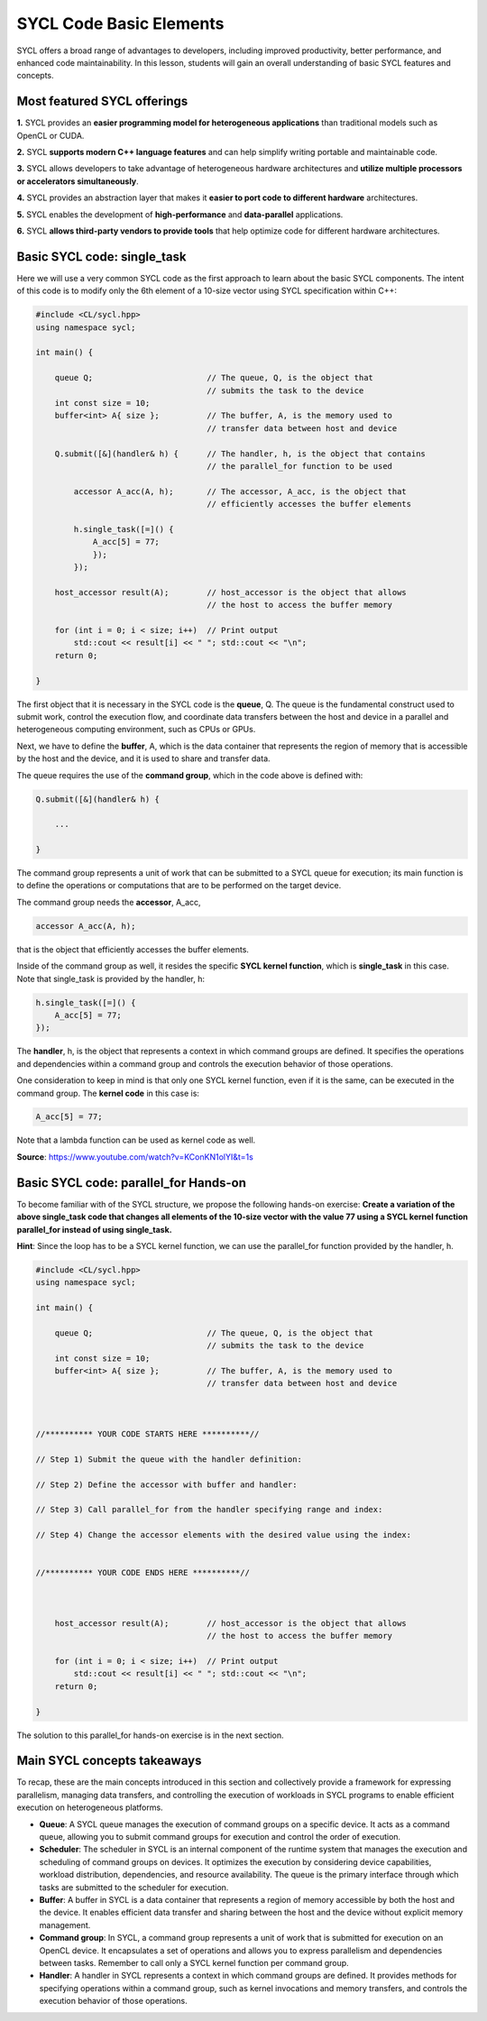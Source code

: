 SYCL Code Basic Elements
========================

SYCL offers a broad range of advantages to developers, including improved productivity, 
better performance, and enhanced code maintainability. In this lesson, students 
will gain an overall understanding of basic SYCL features and concepts. 

Most featured SYCL offerings
----------------------------

**1.** SYCL provides an **easier programming model for heterogeneous applications** than traditional models such as OpenCL or CUDA. 

**2.** SYCL **supports modern C++ language features** and can help simplify writing portable and maintainable code. 

**3.** SYCL allows developers to take advantage of heterogeneous hardware architectures and **utilize multiple processors or accelerators simultaneously**. 

**4.** SYCL provides an abstraction layer that makes it **easier to port code to different hardware** architectures. 

**5.** SYCL enables the development of **high-performance** and **data-parallel** applications. 

**6.** SYCL **allows third-party vendors to provide tools** that help optimize code for different hardware architectures. 

.. First parallel SYCL code:  [[this doesn't show up in Preview mode]]
.. -------------------------

Basic SYCL code: single_task
-----------------------------

Here we will use a very common SYCL code as the first approach to 
learn about the basic SYCL components.  The intent of this code is to modify only 
the 6th element of a 10-size vector using SYCL specification within C++:

.. // source: 'SYCL Parallelism Using parallel_for | Intel Software <https://www.youtube.com/watch?v=KConKN1olYI>'_

.. code-block:: cpp

    #include <CL/sycl.hpp>
    using namespace sycl;
    
    int main() {

        queue Q;                        // The queue, Q, is the object that
                                        // submits the task to the device
        int const size = 10;
        buffer<int> A{ size };          // The buffer, A, is the memory used to
                                        // transfer data between host and device
        
        Q.submit([&](handler& h) {      // The handler, h, is the object that contains 
                                        // the parallel_for function to be used
            
            accessor A_acc(A, h);       // The accessor, A_acc, is the object that
                                        // efficiently accesses the buffer elements
                                        
            h.single_task([=]() {
                A_acc[5] = 77; 
                });
            });

        host_accessor result(A);        // host_accessor is the object that allows 
                                        // the host to access the buffer memory

        for (int i = 0; i < size; i++)  // Print output
            std::cout << result[i] << " "; std::cout << "\n";
        return 0;

    }

The first object that it is necessary in the SYCL code is the **queue**, Q.  
The queue is the fundamental construct used to submit work, control the 
execution flow, and coordinate data transfers between the host and device
in a parallel and heterogeneous computing environment, such as CPUs or GPUs.

Next, we have to define the **buffer**, A, which is the data container that 
represents the region of memory that is accessible by the host and the device,
and it is used to share and transfer data.

The queue requires the use of the **command group**, which in the code above
is defined with:

.. code-block:: cpp

        Q.submit([&](handler& h) {

            ...

        }

The command group represents a unit of work that can be submitted to
a SYCL queue for execution; its main function is to define the
operations or computations that are to be performed on the target device.

The command group needs the **accessor**, A_acc,

.. code-block:: cpp

            accessor A_acc(A, h);

that is the object that efficiently accesses the buffer elements.

Inside of the command group as well, it resides the specific **SYCL kernel function**, 
which is **single_task** in this case. Note that single_task is provided
by the handler, h:

.. code-block:: cpp

            h.single_task([=]() {
                A_acc[5] = 77; 
            });

The **handler**, h, is the object that represents a context in which command
groups are defined.  It specifies the operations and dependencies 
within a command group and controls the execution behavior of those operations.

One consideration to keep in mind is that only one SYCL kernel function, even if 
it is the same, can be executed in the command group. The **kernel code** in this case is:

.. code-block:: cpp

                A_acc[5] = 77;

Note that a lambda function can be used as kernel code as well.

**Source**: https://www.youtube.com/watch?v=KConKN1olYI&t=1s

.. // source: 'SYCL Parallelism Using parallel_for | Intel Software <https://www.youtube.com/watch?v=KConKN1olYI>'_



Basic SYCL code: parallel_for Hands-on 
--------------------------------------

To become familiar with of the SYCL structure, we propose 
the following hands-on exercise:  **Create a variation of the above single_task code
that changes all elements of the 10-size vector with the value 77 using 
a SYCL kernel function parallel_for instead of using single_task.**

**Hint**: Since the loop has to be a SYCL kernel function, we can use the parallel_for
function provided by the handler, h.

.. code-block:: cpp

    #include <CL/sycl.hpp>
    using namespace sycl;
    
    int main() {

        queue Q;                        // The queue, Q, is the object that
                                        // submits the task to the device
        int const size = 10;
        buffer<int> A{ size };          // The buffer, A, is the memory used to
                                        // transfer data between host and device
    


    //********** YOUR CODE STARTS HERE **********//

    // Step 1) Submit the queue with the handler definition:
    
    // Step 2) Define the accessor with buffer and handler:
    
    // Step 3) Call parallel_for from the handler specifying range and index:
    
    // Step 4) Change the accessor elements with the desired value using the index:
    

    //********** YOUR CODE ENDS HERE **********//



        host_accessor result(A);        // host_accessor is the object that allows 
                                        // the host to access the buffer memory

        for (int i = 0; i < size; i++)  // Print output
            std::cout << result[i] << " "; std::cout << "\n";
        return 0;

    }

The solution to this parallel_for hands-on exercise is in the next section.


Main SYCL concepts takeaways
----------------------------

To recap, these are the main concepts introduced in this section and
collectively provide a framework for expressing parallelism,
managing data transfers, and controlling the execution of workloads
in SYCL programs to enable efficient execution on heterogeneous platforms.

- **Queue**: A SYCL queue manages the execution of command groups on a specific device. It acts as a command queue, allowing you to submit command groups for execution and control the order of execution.

- **Scheduler**: The scheduler in SYCL is an internal component of the runtime system that manages the execution and scheduling of command groups on devices. It optimizes the execution by considering device capabilities, workload distribution, dependencies, and resource availability. The queue is the primary interface through which tasks are submitted to the scheduler for execution.

- **Buffer**: A buffer in SYCL is a data container that represents a region of memory accessible by both the host and the device. It enables efficient data transfer and sharing between the host and the device without explicit memory management.

- **Command group**: In SYCL, a command group represents a unit of work that is submitted for execution on an OpenCL device. It encapsulates a set of operations and allows you to express parallelism and dependencies between tasks. Remember to call only a SYCL kernel function per command group.

- **Handler**: A handler in SYCL represents a context in which command groups are defined. It provides methods for specifying operations within a command group, such as kernel invocations and memory transfers, and controls the execution behavior of those operations.






.. SYCL example #2: vector_add    [[this part doesn't show up in preview mode]]
.. ---------------------------

.. .. code-block:: cpp

..     #include <sycl/sycl.hpp>
..     #include <vector>
..     #include <string>
..     using namespace sycl;
                                                        
..     size_t num_repetitions = 1;             // Times to repeat the kernel invocation
..     size_t vector_size = 10000;             // Vector type and data size for this example
..     typedef std::vector<int> IntVector; 

..     void VectorAdd(queue &q, const IntVector &a_vector, const IntVector &b_vector,
..                 IntVector &sum_parallel) {

..     range<1> num_items{a_vector.size()};    // Range object for vectors managed by the buffer

..     buffer a_buf(a_vector);                             // Create buffer a_buf
..     buffer b_buf(b_vector);                             // Create buffer b_buf
..     buffer sum_buf(sum_parallel.data(), num_items);     // Create buffer sum_buf

..     for (size_t i = 0; i < num_repetitions; i++ ) {     // Loop for the number of additions

..         q.submit([&](handler &h) {
..         accessor a(a_buf, h, read_only);                // Create accesor for a_buf
..         accessor b(b_buf, h, read_only);                // Create accesor for b_buf
..         accessor sum(sum_buf, h, write_only, no_init);  // Create accesor for sum_buf
    
..         h.parallel_for(num_items, [=](auto i) { sum[i] = a[i] + b[i]; });

..         });
..     };
    
..     q.wait();                                           // Wait until compute task is done
..     }


..     int main(int argc, char* argv[]) {

..     IntVector a, b, sum_sequential, sum_parallel;
..     a.resize(vector_size);
..     b.resize(vector_size);
..     sum_sequential.resize(vector_size);
..     sum_parallel.resize(vector_size);

..     InitializeVector(a);        // Initialize input vector a with values from 0
..     InitializeVector(b);        // Initialize input vector b with values from 0

..     try {
..         queue q(selector, exception_handler);
..         VectorAdd(q, a, b, sum_parallel);       // Call to the VectorAdd SYCL function
..     } 

.. **Note**: For teaching purposes, this code has been simplified.
.. For more details about this code sample visit (https://www.intel.com/content/www/us/en/developer/articles/code-sample/vector-add.html)



.. Backup
.. As an example of **how easy it is to create a parallel task in SYCL**, below there is a comparison between, **a)**, a regular for loop in only C++ and **b)**, a parallel_for in SYCL:

.. **a) C++** (sequential):

.. .. code-block:: cpp

..     #include <iostream>
..     #include <vector>

..     int main() {

..         std::vector<int> myVector(10);      // Creating a vector of size 10//

..         int valueToAdd = 77;                // Value to be added
                                        
..         for (int i = 0; i < myVector.size(); ++i) {
..             myVector[i] += valueToAdd;      // Adding the value to each element
..         }

..         for (int i = 0; i < myVector.size(); ++i) {
..             std::cout<<myVector[i]<<" ";    // Printing vector elements
..         }
..         std::cout << std::endl;
..         return 0;
..     }
